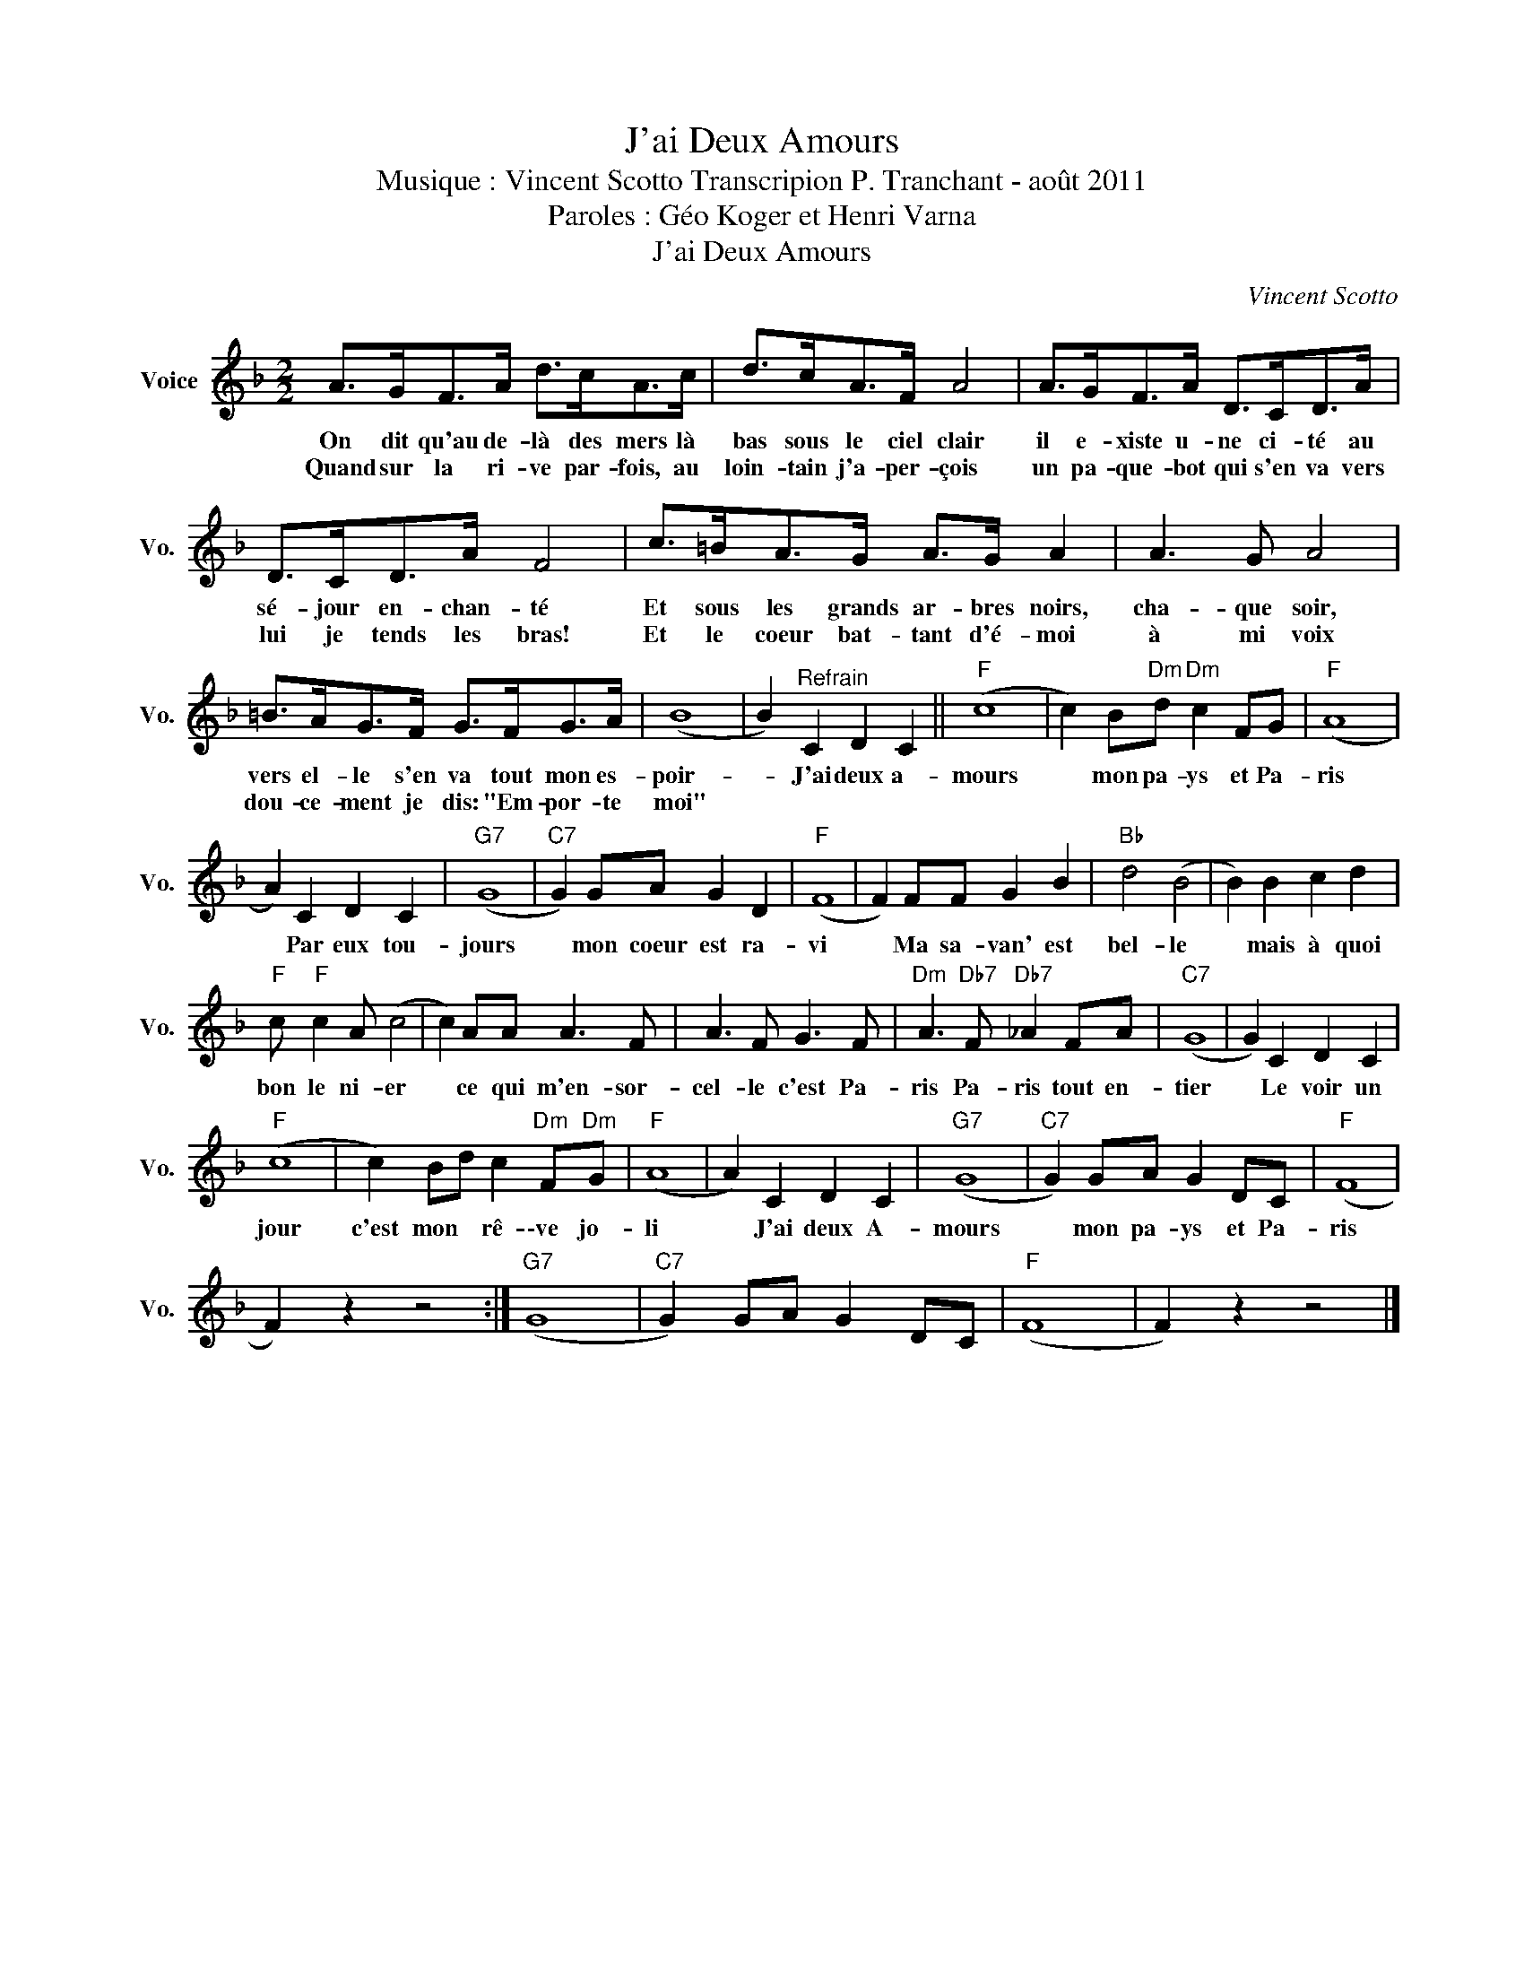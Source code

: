 X:1
T:J'ai Deux Amours
T:Musique : Vincent Scotto Transcripion P. Tranchant - août 2011
T:Paroles : Géo Koger et Henri Varna
T:J'ai Deux Amours
C:Vincent Scotto
Z:Public Domain
L:1/8
M:2/2
K:F
V:1 treble nm="Voice" snm="Vo."
%%MIDI program 52
V:1
 A>GF>A d>cA>c | d>cA>F A4 | A>GF>A D>CD>A | D>CD>A F4 | c>=BA>G A>G A2 | A3 G A4 | %6
w: On dit qu'au de- là des mers là|bas sous le ciel clair|il e- xiste u- ne ci- té au|sé- jour en- chan- té|Et sous les grands ar- bres noirs,|cha- que soir,|
w: Quand sur la ri- ve par- fois, au|loin- tain j'a- per- çois|un pa- que- bot qui s'en va vers|lui je tends les bras!|Et le coeur bat- tant d'é- moi|à mi voix|
 =B>AG>F G>FG>A | (B8 | B2)"^Refrain" C2 D2 C2 ||"F" (c8 | c2) B"Dm"d"Dm" c2 FG |"F" (A8 | %12
w: vers el- le s'en va tout mon es-|poir-|* J'ai deux a-|mours|* mon pa- ys et Pa-|ris|
w: dou- ce- ment je dis: "Em- por- te|moi"|||||
 A2) C2 D2 C2 |"G7" (G8 |"C7" G2) GA G2 D2 |"F" (F8 | F2) FF G2 B2 |"Bb" d4 (B4 | B2) B2 c2 d2 | %19
w: * Par eux tou-|jours|* mon coeur est ra-|vi|* Ma sa- van' est|bel- le|* mais à quoi|
w: |||||||
"F" c"F" c2 A (c4 | c2) AA A3 F | A3 F G3 F |"Dm" A3"Db7" F"Db7" _A2 FA |"C7" (G8 | G2) C2 D2 C2 | %25
w: bon le ni- er|* ce qui m'en- sor-|cel- le c'est Pa-|ris Pa- ris tout en-|tier|* Le voir un|
w: ||||||
"F" (c8 | c2) Bd c2"Dm" F"Dm"G |"F" (A8 | A2) C2 D2 C2 |"G7" (G8 |"C7" G2) GA G2 DC |"F" (F8 | %32
w: jour|c'est mon * rê- \-ve jo-|li|* J'ai deux A-|mours|* mon pa- ys et Pa-|ris|
w: |||||||
 F2) z2 z4 :|"G7" (G8 |"C7" G2) GA G2 DC |"F" (F8 | F2) z2 z4 |] %37
w: |||||
w: |||||


